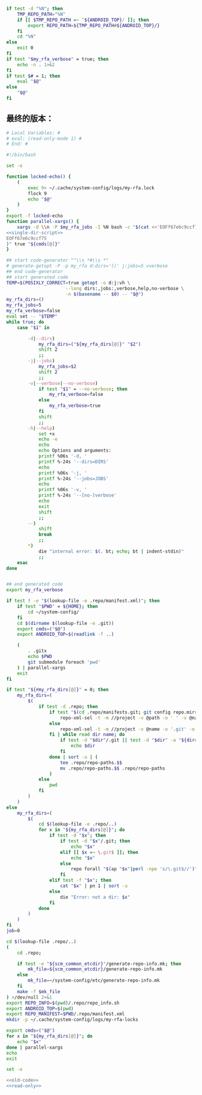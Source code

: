 #+name: single-dir-script
#+BEGIN_SRC sh
  if test -d "%N"; then
      TMP_REPO_PATH="%N"
      if [[ $TMP_REPO_PATH =~ ^${ANDROID_TOP}/ ]]; then
          export REPO_PATH=${TMP_REPO_PATH#${ANDROID_TOP}/}
      fi
      cd "%N"
  else
      exit 0
  fi
  if test "$my_rfa_verbose" = true; then
      echo -n . 1>&2
  fi
  if test $# = 1; then
      eval "$@"
  else
      "$@"
  fi

#+END_SRC
** 最终的版本：

#+name: read-only
#+BEGIN_SRC sh
# Local Variables: #
# eval: (read-only-mode 1) #
# End: #
#+END_SRC

#+name: old-code
#+BEGIN_SRC sh :noweb yes
  #!/bin/bash

  set -e

  function locked-echo() {
      (
          exec 9> ~/.cache/system-config/logs/my-rfa.lock
          flock 9
          echo "$@"
      )
  }
  export -f locked-echo
  function parallel-xargs() {
      xargs -d \\n -P $my_rfa_jobs -I %N bash -c "$(cat <<'EOFf67e6c9ccf75'
  <<single-dir-script>>
  EOFf67e6c9ccf75
  )" true "${cmds[@]}"
  }

  ## start code-generator "^\\s *#\\s *"
  # generate-getopt -P -p my_rfa d:dirs='()' j:jobs=5 vverbose
  ## end code-generator
  ## start generated code
  TEMP=$(POSIXLY_CORRECT=true getopt -o d:j:vh \
                        --long dirs:,jobs:,verbose,help,no-verbose \
                        -n $(basename -- $0) -- "$@")
  my_rfa_dirs=()
  my_rfa_jobs=5
  my_rfa_verbose=false
  eval set -- "$TEMP"
  while true; do
      case "$1" in

          -d|--dirs)
              my_rfa_dirs=("${my_rfa_dirs[@]}" "$2")
              shift 2
              ;;
          -j|--jobs)
              my_rfa_jobs=$2
              shift 2
              ;;
          -v|--verbose|--no-verbose)
              if test "$1" = --no-verbose; then
                  my_rfa_verbose=false
              else
                  my_rfa_verbose=true
              fi
              shift
              ;;
          -h|--help)
              set +x
              echo -e
              echo
              echo Options and arguments:
              printf %06s '-d, '
              printf %-24s '--dirs=DIRS'
              echo
              printf %06s '-j, '
              printf %-24s '--jobs=JOBS'
              echo
              printf %06s '-v, '
              printf %-24s '--[no-]verbose'
              echo
              exit
              shift
              ;;
          --)
              shift
              break
              ;;
          ,*)
              die "internal error: $(. bt; echo; bt | indent-stdin)"
              ;;
      esac
  done


  ## end generated code
  export my_rfa_verbose

  if test ! -e "$(lookup-file -e .repo/manifest.xml)"; then
      if test "$PWD" = ${HOME}; then
          cd ~/system-config/
      fi
      cd $(dirname $(lookup-file -e .git))
      export cmds=("$@")
      export ANDROID_TOP=$(readlink -f ..)

      (
          . .gitx
          echo $PWD
          git submodule foreach 'pwd'
      ) | parallel-xargs
      exit
  fi

  if test "${#my_rfa_dirs[@]}" = 0; then
      my_rfa_dirs=(
          $(
              if test -d .repo; then
                  if test "$(cd .repo/manifests.git; git config repo.mirror)" != true; then
                      repo-xml-sel -t -m //project -v @path -o ' ' -v @name -n .repo/manifest.xml
                  else
                      repo-xml-sel -t -m //project -v @name -o '.git' -o ' ' -v @name -o '.git' -n .repo/manifest.xml
                  fi | while read dir name; do
                      if test -d "$dir"/.git || test -d "$dir" -a "${dir##*.}" = git; then
                          echo $dir
                      fi
                  done | sort -u | (
                      tee .repo/repo-paths.$$
                      mv .repo/repo-paths.$$ .repo/repo-paths
                  )
              else
                  pwd
              fi
          )
      )
  else
      my_rfa_dirs=(
          $(
              cd $(lookup-file -e .repo/..)
              for x in "${my_rfa_dirs[@]}"; do
                  if test -d "$x"; then
                      if test -d "$x"/.git; then
                          echo "$x"
                      elif [[ $x =~ \.git$ ]]; then
                          echo "$x"
                      else
                          repo forall "$(ap "$x"|perl -npe 's/\.git$//')" -c 'echo $REPO_PATH'
                      fi
                  elif test -f "$x"; then
                      cat "$x" | pn 1 | sort -u
                  else
                      die "Error: not a dir: $x"
                  fi
              done
          )
      )
  fi
  job=0

  cd $(lookup-file .repo/..)
  (
      cd .repo;

      if test -e "${scm_common_etcdir}"/generate-repo-info.mk; then
          mk_file=${scm_common_etcdir}/generate-repo-info.mk
      else
          mk_file=~/system-config/etc/generate-repo-info.mk
      fi
      make -f $mk_file
  ) >/dev/null 2>&1
  export REPO_INFO=$(pwd)/.repo/repo_info.sh
  export ANDROID_TOP=$(pwd)
  export REPO_MANIFEST=$PWD/.repo/manifest.xml
  mkdir -p ~/.cache/system-config/logs/my-rfa-locks

  export cmds=("$@")
  for x in "${my_rfa_dirs[@]}"; do
      echo "$x"
  done | parallel-xargs
  echo
  exit
#+END_SRC

#+name: the-ultimate-script
#+BEGIN_SRC sh :tangle ~/system-config/bin/my-rfa :comments link :shebang "#!/bin/bash" :noweb yes
set -e

<<old-code>>
<<read-only>>
#+END_SRC

#+results: the-ultimate-script

